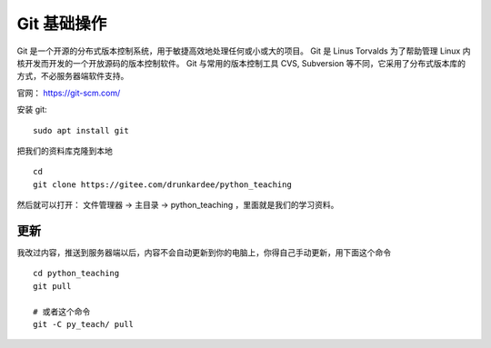 Git 基础操作
============
Git 是一个开源的分布式版本控制系统，用于敏捷高效地处理任何或小或大的项目。
Git 是 Linus Torvalds 为了帮助管理 Linux 内核开发而开发的一个开放源码的版本控制软件。
Git 与常用的版本控制工具 CVS, Subversion 等不同，它采用了分布式版本库的方式，不必服务器端软件支持。

官网： https://git-scm.com/

安装 git::

        sudo apt install git

把我们的资料库克隆到本地 ::

        cd
        git clone https://gitee.com/drunkardee/python_teaching

然后就可以打开： 文件管理器 -> 主目录 -> python_teaching ，里面就是我们的学习资料。


更新
----
我改过内容，推送到服务器端以后，内容不会自动更新到你的电脑上，你得自己手动更新，用下面这个命令 ::

        cd python_teaching
        git pull

        # 或者这个命令
        git -C py_teach/ pull

